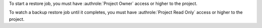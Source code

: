 To start a restore job, you must have :authrole:`Project Owner` 
access or higher to the project.

To watch a backup restore job until it completes, you must have 
:authrole:`Project Read Only` access or higher to the project.
